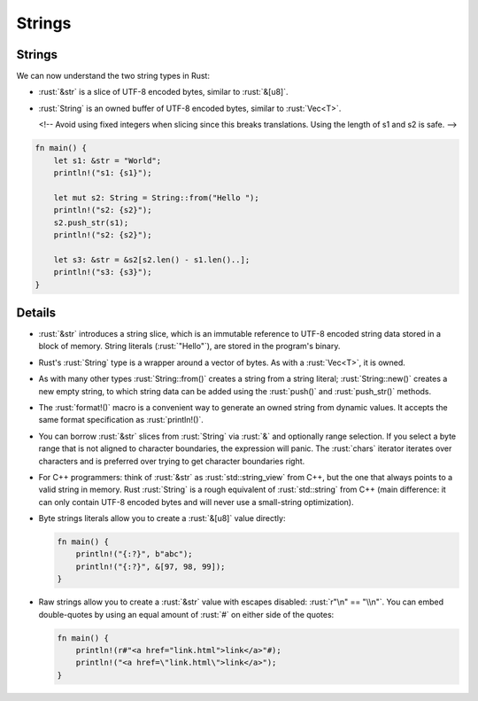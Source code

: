 =========
Strings
=========

---------
Strings
---------

We can now understand the two string types in Rust:

-  :rust:`&str` is a slice of UTF-8 encoded bytes, similar to :rust:`&[u8]`.
-  :rust:`String` is an owned buffer of UTF-8 encoded bytes, similar to
   :rust:`Vec<T>`.

   <!-- Avoid using fixed integers when slicing since this breaks
   translations. Using the length of s1 and s2 is safe. -->

.. code:: rust

   fn main() {
       let s1: &str = "World";
       println!("s1: {s1}");

       let mut s2: String = String::from("Hello ");
       println!("s2: {s2}");
       s2.push_str(s1);
       println!("s2: {s2}");

       let s3: &str = &s2[s2.len() - s1.len()..];
       println!("s3: {s3}");
   }

---------
Details
---------

-  :rust:`&str` introduces a string slice, which is an immutable reference
   to UTF-8 encoded string data stored in a block of memory. String
   literals (:rust:`"Hello"`), are stored in the program's binary.

-  Rust's :rust:`String` type is a wrapper around a vector of bytes. As with
   a :rust:`Vec<T>`, it is owned.

-  As with many other types :rust:`String::from()` creates a string from a
   string literal; :rust:`String::new()` creates a new empty string, to
   which string data can be added using the :rust:`push()` and
   :rust:`push_str()` methods.

-  The :rust:`format!()` macro is a convenient way to generate an owned
   string from dynamic values. It accepts the same format specification
   as :rust:`println!()`.

-  You can borrow :rust:`&str` slices from :rust:`String` via :rust:`&` and
   optionally range selection. If you select a byte range that is not
   aligned to character boundaries, the expression will panic. The
   :rust:`chars` iterator iterates over characters and is preferred over
   trying to get character boundaries right.

-  For C++ programmers: think of :rust:`&str` as :rust:`std::string_view` from
   C++, but the one that always points to a valid string in memory. Rust
   :rust:`String` is a rough equivalent of :rust:`std::string` from C++ (main
   difference: it can only contain UTF-8 encoded bytes and will never
   use a small-string optimization).

-  Byte strings literals allow you to create a :rust:`&[u8]` value directly:

   .. code:: rust

      fn main() {
          println!("{:?}", b"abc");
          println!("{:?}", &[97, 98, 99]);
      }

-  Raw strings allow you to create a :rust:`&str` value with escapes
   disabled: :rust:`r"\n" == "\\n"`. You can embed double-quotes by using an
   equal amount of :rust:`#` on either side of the quotes:

   .. code:: rust

      fn main() {
          println!(r#"<a href="link.html">link</a>"#);
          println!("<a href=\"link.html\">link</a>");
      }
